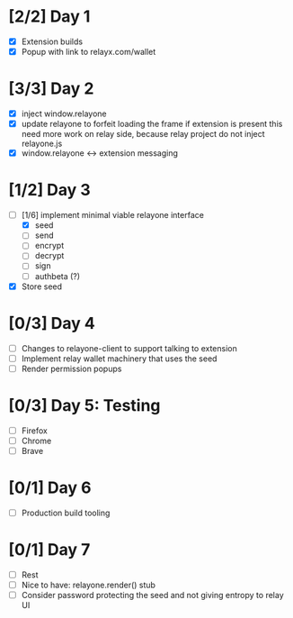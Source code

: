 * [2/2] Day 1
  - [X] Extension builds
  - [X] Popup with link to relayx.com/wallet

* [3/3] Day 2
  - [X] inject window.relayone
  - [X] update relayone to forfeit loading the frame if extension is present
    this need more work on relay side, because relay project do not inject relayone.js
  - [X] window.relayone <-> extension messaging

* [1/2] Day 3
  - [-] [1/6] implement minimal viable relayone interface
    - [X] seed
    - [ ] send
    - [ ] encrypt
    - [ ] decrypt
    - [ ] sign
    - [ ] authbeta (?)
  - [X] Store seed

* [0/3] Day 4
  - [ ] Changes to relayone-client to support talking to extension
  - [ ] Implement relay wallet machinery that uses the seed
  - [ ] Render permission popups

* [0/3] Day 5: Testing
  - [ ] Firefox
  - [ ] Chrome
  - [ ] Brave

* [0/1] Day 6
  - [ ] Production build tooling

* [0/1] Day 7
  - [ ] Rest
  - [ ] Nice to have: relayone.render() stub
  - [ ] Consider password protecting the seed and not giving entropy to relay UI

